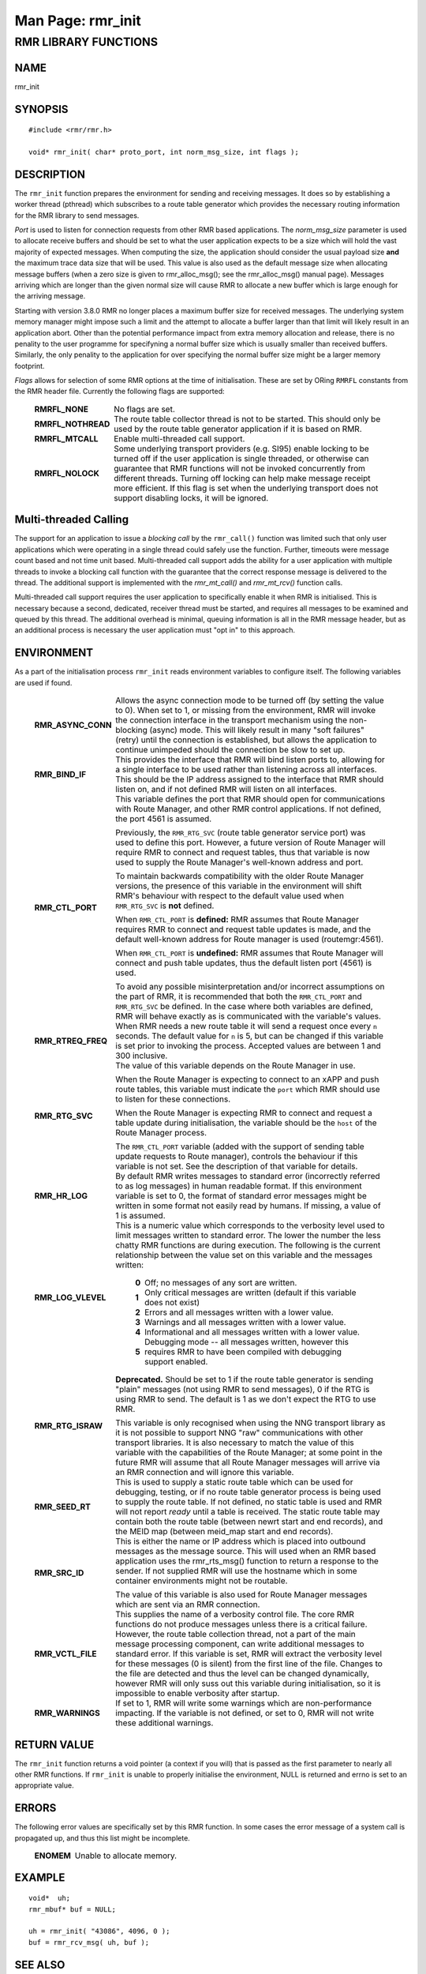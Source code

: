 .. This work is licensed under a Creative Commons Attribution 4.0 International License.
.. SPDX-License-Identifier: CC-BY-4.0
.. CAUTION: this document is generated from source in doc/src/rtd.
.. To make changes edit the source and recompile the document.
.. Do NOT make changes directly to .rst or .md files.

============================================================================================
Man Page: rmr_init
============================================================================================




RMR LIBRARY FUNCTIONS
=====================



NAME
----

rmr_init


SYNOPSIS
--------


::

  #include <rmr/rmr.h>

  void* rmr_init( char* proto_port, int norm_msg_size, int flags );



DESCRIPTION
-----------

The ``rmr_init`` function prepares the environment for
sending and receiving messages. It does so by establishing a
worker thread (pthread) which subscribes to a route table
generator which provides the necessary routing information
for the RMR library to send messages.

*Port* is used to listen for connection requests from other
RMR based applications. The *norm_msg_size* parameter is used
to allocate receive buffers and should be set to what the
user application expects to be a size which will hold the
vast majority of expected messages. When computing the size,
the application should consider the usual payload size
**and** the maximum trace data size that will be used. This
value is also used as the default message size when
allocating message buffers (when a zero size is given to
rmr_alloc_msg(); see the rmr_alloc_msg() manual page).
Messages arriving which are longer than the given normal size
will cause RMR to allocate a new buffer which is large enough
for the arriving message.

Starting with version 3.8.0 RMR no longer places a maximum
buffer size for received messages. The underlying system
memory manager might impose such a limit and the attempt to
allocate a buffer larger than that limit will likely result
in an application abort. Other than the potential performance
impact from extra memory allocation and release, there is no
penality to the user programme for specifyning a normal
buffer size which is usually smaller than received buffers.
Similarly, the only penality to the application for over
specifying the normal buffer size might be a larger memory
footprint.

*Flags* allows for selection of some RMR options at the time
of initialisation. These are set by ORing ``RMRFL`` constants
from the RMR header file. Currently the following flags are
supported:


    .. list-table::
      :widths: auto
      :header-rows: 0
      :class: borderless

      * - **RMRFL_NONE**
        -
          No flags are set.


      * - **RMRFL_NOTHREAD**
        -
          The route table collector thread is not to be started. This
          should only be used by the route table generator application
          if it is based on RMR.


      * - **RMRFL_MTCALL**
        -
          Enable multi-threaded call support.


      * - **RMRFL_NOLOCK**
        -
          Some underlying transport providers (e.g. SI95) enable
          locking to be turned off if the user application is single
          threaded, or otherwise can guarantee that RMR functions will
          not be invoked concurrently from different threads. Turning
          off locking can help make message receipt more efficient. If
          this flag is set when the underlying transport does not
          support disabling locks, it will be ignored.




Multi-threaded Calling
----------------------

The support for an application to issue a *blocking call* by
the ``rmr_call()`` function was limited such that only user
applications which were operating in a single thread could
safely use the function. Further, timeouts were message count
based and not time unit based. Multi-threaded call support
adds the ability for a user application with multiple threads
to invoke a blocking call function with the guarantee that
the correct response message is delivered to the thread. The
additional support is implemented with the *rmr_mt_call()*
and *rmr_mt_rcv()* function calls.

Multi-threaded call support requires the user application to
specifically enable it when RMR is initialised. This is
necessary because a second, dedicated, receiver thread must
be started, and requires all messages to be examined and
queued by this thread. The additional overhead is minimal,
queuing information is all in the RMR message header, but as
an additional process is necessary the user application must
"opt in" to this approach.



ENVIRONMENT
-----------

As a part of the initialisation process ``rmr_init`` reads
environment variables to configure itself. The following
variables are used if found.


    .. list-table::
      :widths: auto
      :header-rows: 0
      :class: borderless

      * - **RMR_ASYNC_CONN**
        -
          Allows the async connection mode to be turned off (by setting
          the value to 0). When set to 1, or missing from the
          environment, RMR will invoke the connection interface in the
          transport mechanism using the non-blocking (async) mode. This
          will likely result in many "soft failures" (retry) until the
          connection is established, but allows the application to
          continue unimpeded should the connection be slow to set up.

      * - **RMR_BIND_IF**
        -
          This provides the interface that RMR will bind listen ports
          to, allowing for a single interface to be used rather than
          listening across all interfaces. This should be the IP
          address assigned to the interface that RMR should listen on,
          and if not defined RMR will listen on all interfaces.

      * - **RMR_CTL_PORT**
        -
          This variable defines the port that RMR should open for
          communications with Route Manager, and other RMR control
          applications. If not defined, the port 4561 is assumed.

          Previously, the ``RMR_RTG_SVC`` (route table generator
          service port) was used to define this port. However, a future
          version of Route Manager will require RMR to connect and
          request tables, thus that variable is now used to supply the
          Route Manager's well-known address and port.

          To maintain backwards compatibility with the older Route
          Manager versions, the presence of this variable in the
          environment will shift RMR's behaviour with respect to the
          default value used when ``RMR_RTG_SVC`` is **not** defined.

          When ``RMR_CTL_PORT`` is **defined:** RMR assumes that Route
          Manager requires RMR to connect and request table updates is
          made, and the default well-known address for Route manager is
          used (routemgr:4561).

          When ``RMR_CTL_PORT`` is **undefined:** RMR assumes that
          Route Manager will connect and push table updates, thus the
          default listen port (4561) is used.

          To avoid any possible misinterpretation and/or incorrect
          assumptions on the part of RMR, it is recommended that both
          the ``RMR_CTL_PORT`` and ``RMR_RTG_SVC`` be defined. In the
          case where both variables are defined, RMR will behave
          exactly as is communicated with the variable's values.

      * - **RMR_RTREQ_FREQ**
        -
          When RMR needs a new route table it will send a request once
          every ``n`` seconds. The default value for ``n`` is 5, but
          can be changed if this variable is set prior to invoking the
          process. Accepted values are between 1 and 300 inclusive.

      * - **RMR_RTG_SVC**
        -
          The value of this variable depends on the Route Manager in
          use.

          When the Route Manager is expecting to connect to an xAPP and
          push route tables, this variable must indicate the
          ``port`` which RMR should use to listen for these
          connections.

          When the Route Manager is expecting RMR to connect and
          request a table update during initialisation, the variable
          should be the ``host`` of the Route Manager process.

          The ``RMR_CTL_PORT`` variable (added with the support of
          sending table update requests to Route manager), controls the
          behaviour if this variable is not set. See the description of
          that variable for details.

      * - **RMR_HR_LOG**
        -
          By default RMR writes messages to standard error (incorrectly
          referred to as log messages) in human readable format. If
          this environment variable is set to 0, the format of standard
          error messages might be written in some format not easily
          read by humans. If missing, a value of 1 is assumed.

      * - **RMR_LOG_VLEVEL**
        -
          This is a numeric value which corresponds to the verbosity
          level used to limit messages written to standard error. The
          lower the number the less chatty RMR functions are during
          execution. The following is the current relationship between
          the value set on this variable and the messages written:


              .. list-table::
                :widths: auto
                :header-rows: 0
                :class: borderless

                * - **0**
                  -
                    Off; no messages of any sort are written.

                * - **1**
                  -
                    Only critical messages are written (default if this variable
                    does not exist)

                * - **2**
                  -
                    Errors and all messages written with a lower value.

                * - **3**
                  -
                    Warnings and all messages written with a lower value.

                * - **4**
                  -
                    Informational and all messages written with a lower value.

                * - **5**
                  -
                    Debugging mode -- all messages written, however this requires
                    RMR to have been compiled with debugging support enabled.



      * - **RMR_RTG_ISRAW**
        -
          **Deprecated.** Should be set to 1 if the route table
          generator is sending "plain" messages (not using RMR to send
          messages), 0 if the RTG is using RMR to send. The default is
          1 as we don't expect the RTG to use RMR.

          This variable is only recognised when using the NNG transport
          library as it is not possible to support NNG "raw"
          communications with other transport libraries. It is also
          necessary to match the value of this variable with the
          capabilities of the Route Manager; at some point in the
          future RMR will assume that all Route Manager messages will
          arrive via an RMR connection and will ignore this variable.

      * - **RMR_SEED_RT**
        -
          This is used to supply a static route table which can be used
          for debugging, testing, or if no route table generator
          process is being used to supply the route table. If not
          defined, no static table is used and RMR will not report
          *ready* until a table is received. The static route table may
          contain both the route table (between newrt start and end
          records), and the MEID map (between meid_map start and end
          records).

      * - **RMR_SRC_ID**
        -
          This is either the name or IP address which is placed into
          outbound messages as the message source. This will used when
          an RMR based application uses the rmr_rts_msg() function to
          return a response to the sender. If not supplied RMR will use
          the hostname which in some container environments might not
          be routable.

          The value of this variable is also used for Route Manager
          messages which are sent via an RMR connection.

      * - **RMR_VCTL_FILE**
        -
          This supplies the name of a verbosity control file. The core
          RMR functions do not produce messages unless there is a
          critical failure. However, the route table collection thread,
          not a part of the main message processing component, can
          write additional messages to standard error. If this variable
          is set, RMR will extract the verbosity level for these
          messages (0 is silent) from the first line of the file.
          Changes to the file are detected and thus the level can be
          changed dynamically, however RMR will only suss out this
          variable during initialisation, so it is impossible to enable
          verbosity after startup.

      * - **RMR_WARNINGS**
        -
          If set to 1, RMR will write some warnings which are
          non-performance impacting. If the variable is not defined, or
          set to 0, RMR will not write these additional warnings.




RETURN VALUE
------------

The ``rmr_init`` function returns a void pointer (a context
if you will) that is passed as the first parameter to nearly
all other RMR functions. If ``rmr_init`` is unable to
properly initialise the environment, NULL is returned and
errno is set to an appropriate value.


ERRORS
------

The following error values are specifically set by this RMR
function. In some cases the error message of a system call is
propagated up, and thus this list might be incomplete.

    .. list-table::
      :widths: auto
      :header-rows: 0
      :class: borderless

      * - **ENOMEM**
        -
          Unable to allocate memory.




EXAMPLE
-------


::

     void*  uh;
     rmr_mbuf* buf = NULL;

     uh = rmr_init( "43086", 4096, 0 );
     buf = rmr_rcv_msg( uh, buf );



SEE ALSO
--------

rmr_alloc_msg(3), rmr_call(3), rmr_free_msg(3),
rmr_get_rcvfd(3), rmr_mt_call(3), rmr_mt_rcv(3),
rmr_payload_size(3), rmr_send_msg(3), rmr_rcv_msg(3),
rmr_rcv_specific(3), rmr_rts_msg(3), rmr_ready(3),
rmr_fib(3), rmr_has_str(3), rmr_tokenise(3), rmr_mk_ring(3),
rmr_ring_free(3)
